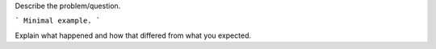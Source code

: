 Describe the problem/question.

```
Minimal example.
```

Explain what happened and how that differed from what you expected.
